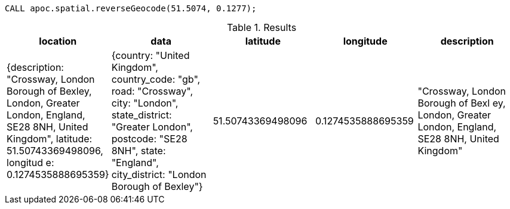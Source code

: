 
[source,cypher]
----
CALL apoc.spatial.reverseGeocode(51.5074, 0.1277);
----

.Results
[opts="header"]
|===
| location                                                                                                                                                                                                                | data                                                                                                                                                                                                                                                                                                                                                                                                                                                                                    | latitude   | longitude  | description
| {description: "Crossway, London Borough of Bexley, London, Greater London, England, SE28 8NH, United Kingdom", latitude: 51.50743369498096, longitud
e: 0.1274535888695359} | {country: "United Kingdom", country_code: "gb", road: "Crossway", city: "London", state_district: "Greater London", postcode:
"SE28 8NH", state: "England", city_district: "London Borough of Bexley"} | 51.50743369498096 | 0.1274535888695359 | "Crossway, London Borough of Bexl
ey, London, Greater London, England, SE28 8NH, United Kingdom"
|===